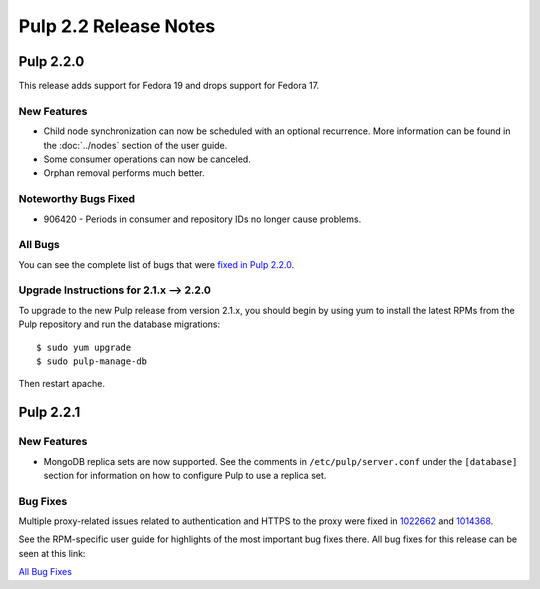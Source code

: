 ======================
Pulp 2.2 Release Notes
======================

Pulp 2.2.0
==========

This release adds support for Fedora 19 and drops support for Fedora 17.

New Features
------------

* Child node synchronization can now be scheduled with an optional recurrence. More
  information can be found in the :doc:`../nodes` section of the user guide.
* Some consumer operations can now be canceled.
* Orphan removal performs much better.

Noteworthy Bugs Fixed
---------------------

* 906420 - Periods in consumer and repository IDs no longer cause problems.

All Bugs
--------

You can see the complete list of bugs that were
`fixed in Pulp 2.2.0 <https://bugzilla.redhat.com/buglist.cgi?list_id=1242840&resolution=---&resolution=CURRENTRELEASE&classification=Community&target_release=2.2.0&query_format=advanced&bug_status=VERIFIED&bug_status=CLOSED&component=admin-client&component=bindings&component=consumer-client%2Fagent&component=consumers&component=coordinator&component=documentation&component=events&component=nodes&component=okaara&component=rel-eng&component=repositories&component=rest-api&component=selinux&component=upgrade&component=users&component=z_other&product=Pulp>`_.

Upgrade Instructions for 2.1.x --> 2.2.0
----------------------------------------

To upgrade to the new Pulp release from version 2.1.x, you should begin by using yum to install the latest RPMs
from the Pulp repository and run the database migrations::

    $ sudo yum upgrade
    $ sudo pulp-manage-db

Then restart apache.


Pulp 2.2.1
==========

New Features
------------

* MongoDB replica sets are now supported. See the comments in ``/etc/pulp/server.conf``
  under the ``[database]`` section for information on how to configure Pulp to use
  a replica set.

Bug Fixes
---------

Multiple proxy-related issues related to authentication and HTTPS to the proxy
were fixed in
`1022662 <https://bugzilla.redhat.com/show_bug.cgi?id=1022662>`_ and
`1014368 <https://bugzilla.redhat.com/show_bug.cgi?id=1014368>`_.

See the RPM-specific user guide for highlights of the most important bug fixes
there. All bug fixes for this release can be seen at this link:

`All Bug Fixes <https://bugzilla.redhat.com/buglist.cgi?bug_status=VERIFIED&classification=Community&product=Pulp&query_format=advanced&target_release=2.2.1>`_


